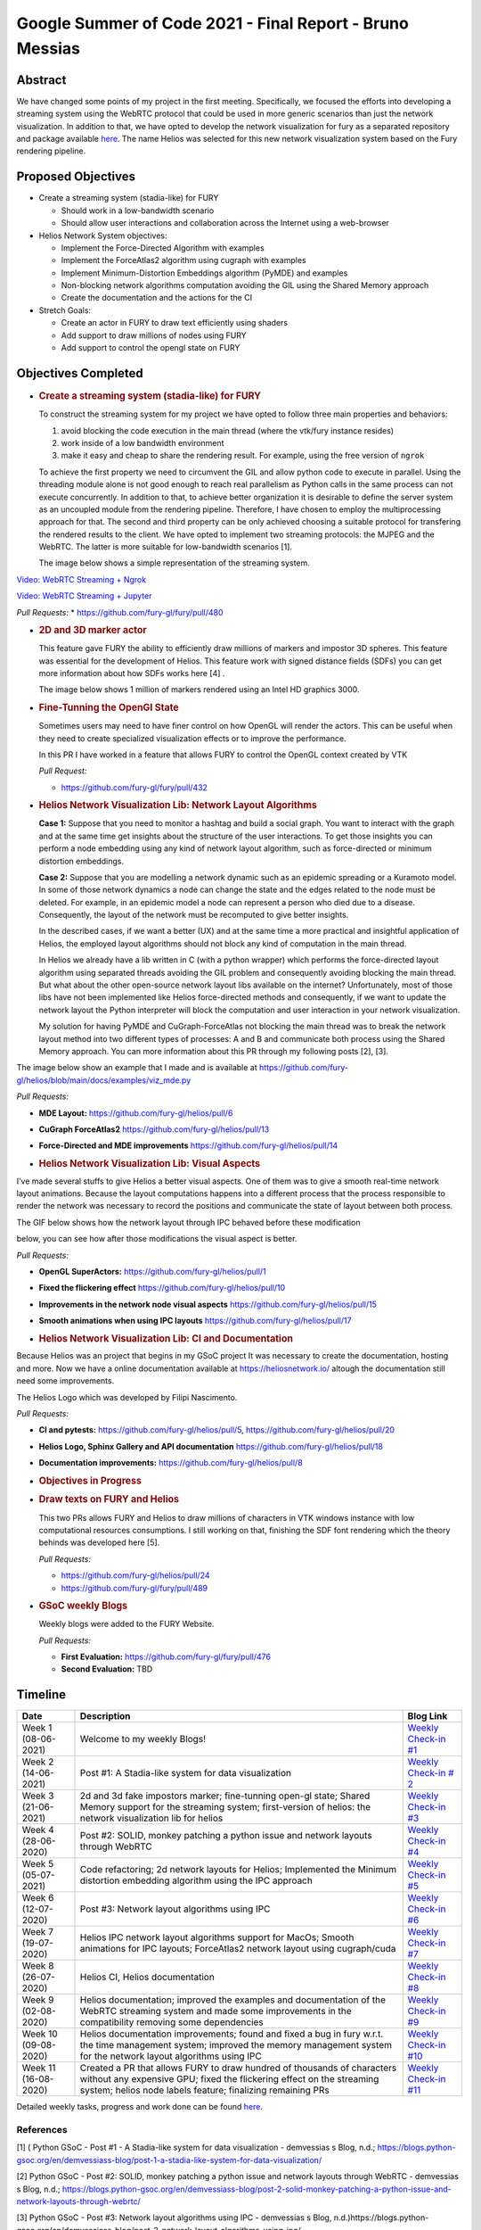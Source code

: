 Google Summer of Code 2021 - Final Report - Bruno Messias
=========================================================

.. post:: August 23 2021
   :author: Bruno Messias
   :tags: google
   :category: gsoc


Abstract
--------

We have changed some points of my project in the first meeting.
Specifically, we focused the efforts into developing a streaming system
using the WebRTC protocol that could be used in more generic scenarios
than just the network visualization. In addition to that, we have opted
to develop the network visualization for fury as a separated repository
and package available `here <https://github.com/fury-gl/helios>`__. The
name Helios was selected for this new network visualization system based
on the Fury rendering pipeline.

Proposed Objectives
-------------------

-  Create a streaming system (stadia-like) for FURY

   -  Should work in a low-bandwidth scenario
   -  Should allow user interactions and collaboration across the
      Internet using a web-browser

-  Helios Network System objectives:

   -  Implement the Force-Directed Algorithm with examples
   -  Implement the ForceAtlas2 algorithm using cugraph with examples
   -  Implement Minimum-Distortion Embeddings algorithm (PyMDE) and
      examples
   -  Non-blocking network algorithms computation avoiding the GIL using
      the Shared Memory approach
   -  Create the documentation and the actions for the CI

-  Stretch Goals:

   -  Create an actor in FURY to draw text efficiently using shaders
   -  Add support to draw millions of nodes using FURY
   -  Add support to control the opengl state on FURY

Objectives Completed
--------------------

-  .. rubric:: Create a streaming system (stadia-like) for FURY
      :name: create-a-streaming-system-stadia-like-for-fury

   To construct the streaming system for my project we have opted to
   follow three main properties and behaviors:

   1. avoid blocking the code execution in the main thread (where the
      vtk/fury instance resides)
   2. work inside of a low bandwidth environment
   3. make it easy and cheap to share the rendering result. For example,
      using the free version of ``ngrok``

   To achieve the first property we need to circumvent the GIL and allow
   python code to execute in parallel. Using the threading module alone
   is not good enough to reach real parallelism as Python calls in the
   same process can not execute concurrently. In addition to that, to
   achieve better organization it is desirable to define the server
   system as an uncoupled module from the rendering pipeline. Therefore,
   I have chosen to employ the multiprocessing approach for that. The
   second and third property can be only achieved choosing a suitable
   protocol for transfering the rendered results to the client. We have
   opted to implement two streaming protocols: the MJPEG and the WebRTC.
   The latter is more suitable for low-bandwidth scenarios [1].

   The image below shows a simple representation of the streaming
   system.

.. raw:: html

      <center>
      <img alt="..." height="400"
         src="https://user-images.githubusercontent.com/6979335/121934889-33ff1480-cd1e-11eb-89a4-562fbb953ba4.png"/>
      </center>

   The video below shows how our streaming system works smothly and can
   be easily integrated inside of a Jupyter notebook.

`Video: WebRTC Streaming +
Ngrok <https://user-images.githubusercontent.com/6979335/130284952-2ffbf117-7119-4048-b7aa-428e0162fb7a.mp4>`__

`Video: WebRTC Streaming +
Jupyter <https://user-images.githubusercontent.com/6979335/130284261-20e84622-427e-4a59-a46f-6a33f5473025.mp4>`__

*Pull Requests:* \* https://github.com/fury-gl/fury/pull/480

-  .. rubric:: 2D and 3D marker actor
      :name: d-and-3d-marker-actor

   This feature gave FURY the ability to efficiently draw millions of
   markers and impostor 3D spheres. This feature was essential for the
   development of Helios. This feature work with signed distance fields
   (SDFs) you can get more information about how SDFs works here [4] .

   The image below shows 1 million of markers rendered using an Intel
   HD graphics 3000.

.. raw:: html

      <center>
         <img src="https://user-images.githubusercontent.com/6979335/116004971-70927780-a5db-11eb-8363-8c0757574eb4.png"/>
      </center>

-  .. rubric:: Fine-Tunning the OpenGl State
      :name: fine-tunning-the-opengl-state

   Sometimes users may need to have finer control on how OpenGL will
   render the actors. This can be useful when they need to create
   specialized visualization effects or to improve the performance.

   In this PR I have worked in a feature that allows FURY to control the
   OpenGL context created by VTK

   *Pull Request:*

   -  https://github.com/fury-gl/fury/pull/432

-  .. rubric:: Helios Network Visualization Lib: Network Layout
      Algorithms
      :name: helios-network-visualization-lib-network-layout-algorithms

   **Case 1:** Suppose that you need to monitor a hashtag and build a
   social graph. You want to interact with the graph and at the same
   time get insights about the structure of the user interactions. To
   get those insights you can perform a node embedding using any kind of
   network layout algorithm, such as force-directed or minimum
   distortion embeddings.

   **Case 2:** Suppose that you are modelling a network dynamic such as
   an epidemic spreading or a Kuramoto model. In some of those network
   dynamics a node can change the state and the edges related to the
   node must be deleted. For example, in an epidemic model a node can
   represent a person who died due to a disease. Consequently, the
   layout of the network must be recomputed to give better insights.

   In the described cases, if we want a better (UX) and at the same time
   a more practical and insightful application of Helios, the employed
   layout algorithms should not block any kind of computation in the
   main thread.

   In Helios we already have a lib written in C (with a python wrapper)
   which performs the force-directed layout algorithm using separated
   threads avoiding the GIL problem and consequently avoiding blocking
   the main thread. But what about the other open-source network layout
   libs available on the internet? Unfortunately, most of those libs
   have not been implemented like Helios force-directed methods and
   consequently, if we want to update the network layout the Python
   interpreter will block the computation and user interaction in your
   network visualization.

   My solution for having PyMDE and CuGraph-ForceAtlas not blocking the
   main thread was to break the network layout method into two different
   types of processes: A and B and communicate both process using the
   Shared Memory approach. You can more information about this PR
   through my following posts [2], [3].

The image below show an example that I made and is available at
https://github.com/fury-gl/helios/blob/main/docs/examples/viz_mde.py

|image2| *Pull Requests:*

-  **MDE Layout:** https://github.com/fury-gl/helios/pull/6

-  **CuGraph ForceAtlas2** https://github.com/fury-gl/helios/pull/13

-  **Force-Directed and MDE improvements**
   https://github.com/fury-gl/helios/pull/14

-  .. rubric:: Helios Network Visualization Lib: Visual Aspects
      :name: helios-network-visualization-lib-visual-aspects

I’ve made several stuffs to give Helios a better visual aspects. One of
them was to give a smooth real-time network layout animations. Because
the layout computations happens into a different process that the
process responsible to render the network was necessary to record the
positions and communicate the state of layout between both process.

The GIF below shows how the network layout through IPC behaved before
these modification

.. raw:: html

   <center>
   <img src="https://user-images.githubusercontent.com/6979335/125310065-a3a9f480-e308-11eb-98d9-0ff5406a0e96.gif"/>
   </center>

below, you can see how after those modifications the visual aspect is
better.

.. raw:: html

   <center>
   <img alt="..." height="300"
   src="https://user-images.githubusercontent.com/6979335/126175583-c7d85f0a-3d0c-400e-bbdd-4cbcd2a36fed.gif"/>
   </center>

*Pull Requests:*

-  **OpenGL SuperActors:** https://github.com/fury-gl/helios/pull/1

-  **Fixed the flickering effect**
   https://github.com/fury-gl/helios/pull/10

-  **Improvements in the network node visual aspects**
   https://github.com/fury-gl/helios/pull/15

-  **Smooth animations when using IPC layouts**
   https://github.com/fury-gl/helios/pull/17

-  .. rubric:: Helios Network Visualization Lib: CI and Documentation
      :name: helios-network-visualization-lib-ci-and-documentation

Because Helios was an project that begins in my GSoC project It was
necessary to create the documentation, hosting and more. Now we have a
online documentation available at https://heliosnetwork.io/ altough the
documentation still need some improvements.

The Helios Logo which was developed by
Filipi Nascimento.

.. raw:: html

   <img alt="Helios Network Logo" height="100" src="https://fury-gl.github.io/helios-website/_images/logo.png"/>

*Pull Requests:*

-  **CI and pytests:** https://github.com/fury-gl/helios/pull/5,
   https://github.com/fury-gl/helios/pull/20

-  **Helios Logo, Sphinx Gallery and API documentation**
   https://github.com/fury-gl/helios/pull/18

-  **Documentation improvements:**
   https://github.com/fury-gl/helios/pull/8

-  .. rubric:: Objectives in Progress
      :name: objectives-in-progress

-  .. rubric:: Draw texts on FURY and Helios
      :name: draw-texts-on-fury-and-helios

   This two PRs allows FURY and Helios to draw millions of characters in
   VTK windows instance with low computational resources consumptions. I
   still working on that, finishing the SDF font rendering which the
   theory behinds was developed here [5].

   *Pull Requests:*

   -  https://github.com/fury-gl/helios/pull/24

   -  https://github.com/fury-gl/fury/pull/489

      .. raw:: html

         <center>
         <img alt="..." height="400" src="https://user-images.githubusercontent.com/6979335/129643743-6cb12c06-3415-4a02-ba43-ccc97003b02d.png"/>
         </center>

-  .. rubric:: GSoC weekly Blogs
      :name: gsoc-weekly-blogs

   Weekly blogs were added to the FURY Website.

   *Pull Requests:*

   -  **First Evaluation:** https://github.com/fury-gl/fury/pull/476
   -  **Second Evaluation:** TBD

Timeline
--------

+-----------------+-----------------------------+-----------------------------+
| Date            | Description                 | Blog Link                   |
+=================+=============================+=============================+
| Week 1          | Welcome to my weekly Blogs! | `Weekly Check-in            |
| (08-06-2021)    |                             | #1 <https://blogs.python-   |
|                 |                             | gsoc.org/en/demvessiass-blo |
|                 |                             | g/weekly-check-in-1-21/>`__ |
+-----------------+-----------------------------+-----------------------------+
| Week  2         | Post #1: A Stadia-like      | `Weekly Check-in            |
| (14-06-2021)    | system for data             | #                           |
|                 | visualization               | 2 <https://blogs.python-gso |
|                 |                             | c.org/en/demvessiass-blog/p |
|                 |                             | ost-1-a-stadia-like-system- |
|                 |                             | for-data-visualization/>`__ |
+-----------------+-----------------------------+-----------------------------+
| Week 3          | 2d and 3d fake impostors    | `Weekly Check-in            |
| (21-06-2021)    | marker; fine-tunning        | #3 <https://blogs.python-   |
|                 | open-gl state; Shared       | gsoc.org/en/demvessiass-blo |
|                 | Memory support for the      | g/weekly-check-in-3-15/>`__ |
|                 | streaming system;           |                             |
|                 | first-version of helios:    |                             |
|                 | the network visualization   |                             |
|                 | lib for helios              |                             |
+-----------------+-----------------------------+-----------------------------+
| Week 4          | Post #2: SOLID, monkey      | `Weekly Check-in            |
| (28-06-2020)    | patching a python issue and | #4                          |
|                 | network layouts through     | <https://blogs.python-gsoc  |
|                 | WebRTC                      | .org/en/demvessiass-blog/po |
|                 |                             | st-2-solid-monkey-patching- |
|                 |                             | a-python-issue-and-network- |
|                 |                             | layouts-through-webrtc/>`__ |
+-----------------+-----------------------------+-----------------------------+
| Week 5          | Code refactoring; 2d        | `Weekly Check-in            |
| (05-07-2021)    | network layouts for Helios; | #5 <https://blogs.python-   |
|                 | Implemented the Minimum     | gsoc.org/en/demvessiass-blo |
|                 | distortion embedding        | g/weekly-check-in-5-14/>`__ |
|                 | algorithm using the IPC     |                             |
|                 | approach                    |                             |
+-----------------+-----------------------------+-----------------------------+
| Week 6          | Post #3: Network layout     | `Weekly Check-in            |
| (12-07-2020)    | algorithms using IPC        | #6 <https://blogs.py        |
|                 |                             | thon-gsoc.org/en/demvessias |
|                 |                             | s-blog/post-3-network-layou |
|                 |                             | t-algorithms-using-ipc/>`__ |
+-----------------+-----------------------------+-----------------------------+
| Week 7          | Helios IPC network layout   | `Weekly Check-in            |
| (19-07-2020)    | algorithms support for      | #7 <https://blogs.python-   |
|                 | MacOs; Smooth animations    | gsoc.org/en/demvessiass-blo |
|                 | for IPC layouts;            | g/weekly-check-in-7-14/>`__ |
|                 | ForceAtlas2 network layout  |                             |
|                 | using cugraph/cuda          |                             |
+-----------------+-----------------------------+-----------------------------+
| Week 8          | Helios CI, Helios           | `Weekly Check-in            |
| (26-07-2020)    | documentation               | #8 <https://blogs.python    |
|                 |                             | -gsoc.org/en/demvessiass-bl |
|                 |                             | og/weekly-check-in-8-9/>`__ |
+-----------------+-----------------------------+-----------------------------+
| Week 9          | Helios documentation;       | `Weekly Check-in            |
| (02-08-2020)    | improved the examples and   | #9 <https://blogs.python-   |
|                 | documentation of the WebRTC | gsoc.org/en/demvessiass-blo |
|                 | streaming system and made   | g/weekly-check-in-9-16/>`__ |
|                 | some improvements in the    |                             |
|                 | compatibility removing some |                             |
|                 | dependencies                |                             |
+-----------------+-----------------------------+-----------------------------+
| Week 10         | Helios documentation        | `Weekly Check-in            |
| (09-08-2020)    | improvements; found and     | #10 <https://blogs.python-g |
|                 | fixed a bug in fury w.r.t.  | soc.org/en/demvessiass-blog |
|                 | the time management system; | /weekly-check-in-10-12/>`__ |
|                 | improved the memory         |                             |
|                 | management system for the   |                             |
|                 | network layout algorithms   |                             |
|                 | using IPC                   |                             |
+-----------------+-----------------------------+-----------------------------+
| Week 11         | Created a PR that allows    | `Weekly Check-in            |
| (16-08-2020)    | FURY to draw hundred of     | #11 <https://blogs.python-g |
|                 | thousands of characters     | soc.org/en/demvessiass-blog |
|                 | without any expensive GPU;  | /weekly-check-in-11-13/>`__ |
|                 | fixed the flickering effect |                             |
|                 | on the streaming system;    |                             |
|                 | helios node labels feature; |                             |
|                 | finalizing remaining PRs    |                             |
+-----------------+-----------------------------+-----------------------------+

Detailed weekly tasks, progress and work done can be found
`here <https://blogs.python-gsoc.org/en/demvessiass-blog/>`__.

References
~~~~~~~~~~

[1] ( Python GSoC - Post #1 - A Stadia-like system for data
visualization - demvessias s Blog, n.d.;
https://blogs.python-gsoc.org/en/demvessiass-blog/post-1-a-stadia-like-system-for-data-visualization/

[2] Python GSoC - Post #2: SOLID, monkey patching a python issue and
network layouts through WebRTC - demvessias s Blog, n.d.;
https://blogs.python-gsoc.org/en/demvessiass-blog/post-2-solid-monkey-patching-a-python-issue-and-network-layouts-through-webrtc/

[3] Python GSoC - Post #3: Network layout algorithms using IPC -
demvessias s Blog,
n.d.)https://blogs.python-gsoc.org/en/demvessiass-blog/post-3-network-layout-algorithms-using-ipc/

[4] Rougier, N.P., 2018. An open access book on Python, OpenGL and
Scientific Visualization [WWW Document]. An open access book on Python,
OpenGL and Scientific Visualization. URL
https://github.com/rougier/python-opengl (accessed 8.21.21).

[5] Green, C., 2007. Improved alpha-tested magnification for vector
textures and special effects, in: ACM SIGGRAPH 2007 Courses on -
SIGGRAPH ’07. Presented at the ACM SIGGRAPH 2007 courses, ACM Press, San
Diego, California, p. 9. https://doi.org/10.1145/1281500.1281665

.. |image2| image:: https://user-images.githubusercontent.com/6979335/125310065-a3a9f480-e308-11eb-98d9-0ff5406a0e96.gif
